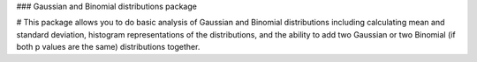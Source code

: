 ### Gaussian and Binomial distributions package

# This package allows you to do basic analysis of Gaussian and Binomial distributions including calculating mean and standard deviation, histogram representations of the distributions, and the ability to add two Gaussian or two Binomial (if both p values are the same) distributions together.

